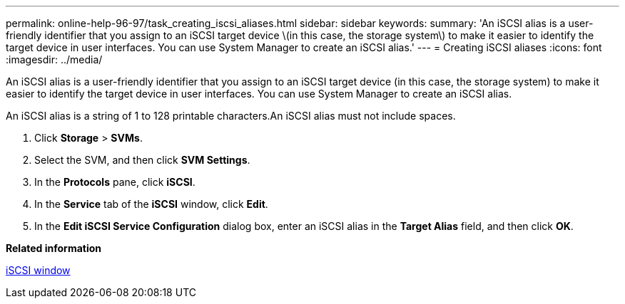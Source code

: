 ---
permalink: online-help-96-97/task_creating_iscsi_aliases.html
sidebar: sidebar
keywords: 
summary: 'An iSCSI alias is a user-friendly identifier that you assign to an iSCSI target device \(in this case, the storage system\) to make it easier to identify the target device in user interfaces. You can use System Manager to create an iSCSI alias.'
---
= Creating iSCSI aliases
:icons: font
:imagesdir: ../media/

[.lead]
An iSCSI alias is a user-friendly identifier that you assign to an iSCSI target device (in this case, the storage system) to make it easier to identify the target device in user interfaces. You can use System Manager to create an iSCSI alias.

An iSCSI alias is a string of 1 to 128 printable characters.An iSCSI alias must not include spaces.

. Click *Storage* > *SVMs*.
. Select the SVM, and then click *SVM Settings*.
. In the *Protocols* pane, click *iSCSI*.
. In the *Service* tab of the *iSCSI* window, click *Edit*.
. In the *Edit iSCSI Service Configuration* dialog box, enter an iSCSI alias in the *Target Alias* field, and then click *OK*.

*Related information*

xref:reference_iscsi_window.adoc[iSCSI window]
